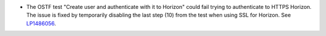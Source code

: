 * The OSTF test "Create user and authenticate with it to Horizon"
  could fail trying to authenticate to HTTPS Horizon. The issue is
  fixed by temporarily disabling the last step (10) from the test when
  using SSL for Horizon. See `LP1486056`_.

.. Links
.. _`LP1486056`: https://bugs.launchpad.net/fuel/7.0.x/+bug/1486056